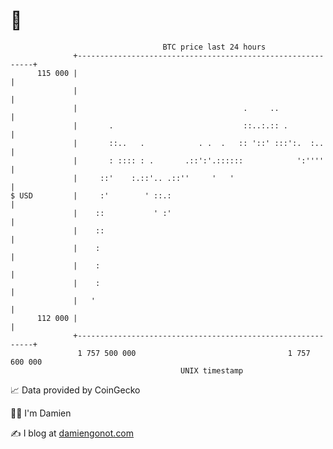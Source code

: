 * 👋

#+begin_example
                                     BTC price last 24 hours                    
                 +------------------------------------------------------------+ 
         115 000 |                                                            | 
                 |                                                            | 
                 |                                     .     ..               | 
                 |       .                             ::..:.:: .             | 
                 |       ::..   .            . .  .   :: '::' :::':.  :..     | 
                 |       : :::: : .       .::':'.::::::            ':''''     | 
                 |     ::'    :.::'.. .::''     '   '                         | 
   $ USD         |     :'        ' ::.:                                       | 
                 |    ::           ' :'                                       | 
                 |    ::                                                      | 
                 |    :                                                       | 
                 |    :                                                       | 
                 |    :                                                       | 
                 |   '                                                        | 
         112 000 |                                                            | 
                 +------------------------------------------------------------+ 
                  1 757 500 000                                  1 757 600 000  
                                         UNIX timestamp                         
#+end_example
📈 Data provided by CoinGecko

🧑‍💻 I'm Damien

✍️ I blog at [[https://www.damiengonot.com][damiengonot.com]]
